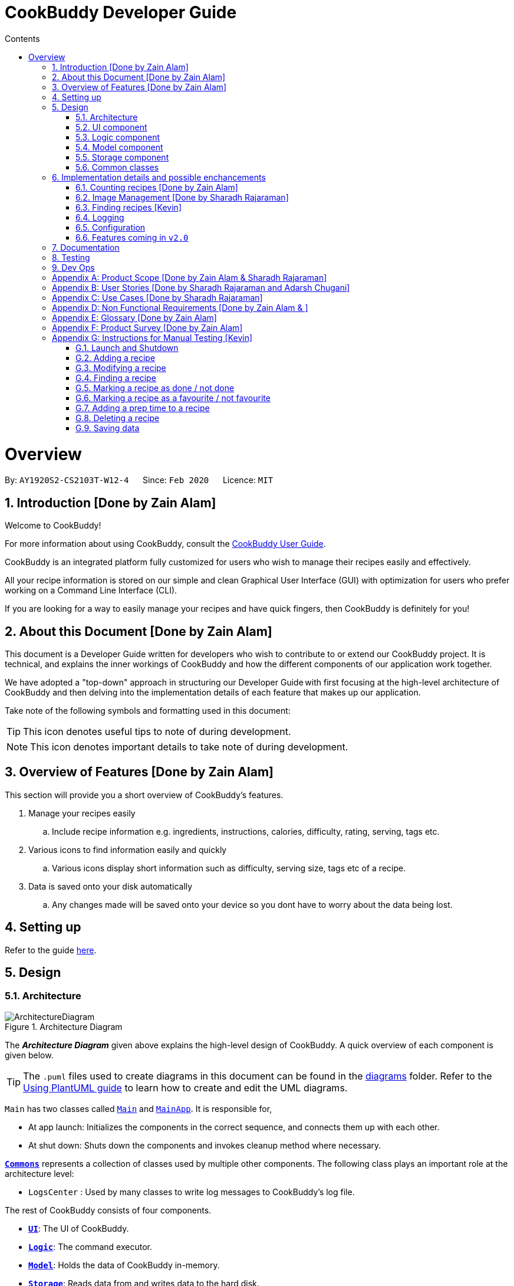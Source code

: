 = CookBuddy Developer Guide
:site-section: DeveloperGuide
:toc:
:toc-title: Contents
:toc-placement: auto
:sectnums:
:imagesDir: images
:stylesDir: stylesheets
:xrefstyle: full
:experimental:
ifdef::env-github[]
:tip-caption: :bulb:
:note-caption: :information_source:
:warning-caption: :warning:
endif::[]
:repoURL: https://github.com/AY1920S2-CS2103T-W12-4/main/tree/master

= Overview

By: `AY1920S2-CS2103T-W12-4`      Since: `Feb 2020`      Licence: `MIT`

== Introduction [Done by Zain Alam]

Welcome to CookBuddy!

For more information about using CookBuddy, consult the <<UserGuide#, CookBuddy User Guide>>.

CookBuddy is an integrated platform fully customized for users who wish to manage their recipes easily and effectively.

All your recipe information is stored on our simple and clean Graphical User Interface (GUI) with optimization for users who prefer working on a Command Line Interface (CLI).

If you are looking for a way to easily manage your recipes and have quick fingers, then CookBuddy is definitely for you!

== About this Document [Done by Zain Alam]

This document is a Developer Guide written for developers who wish to contribute to or extend our CookBuddy project.
It is technical, and explains the inner workings of CookBuddy and how the different components of our
application work together.

We have adopted a "top-down" approach in structuring our Developer Guide with first focusing at the high-level architecture of CookBuddy and then delving into the implementation details of each feature that makes up our application.

Take note of the following symbols and formatting used in this document:

TIP: This icon denotes useful tips to note of during development.

NOTE: This icon denotes important details to take note of during development.

== Overview of Features [Done by Zain Alam]

This section will provide you a short overview of CookBuddy's features.

. Manage your recipes easily
.. Include recipe information e.g. ingredients, instructions, calories, difficulty, rating, serving, tags etc.

. Various icons to find information easily and quickly
.. Various icons display short information such as difficulty, serving size, tags etc of a recipe.

. Data is saved onto your disk automatically
.. Any changes made will be saved onto your device so you dont have to worry about the data being lost.

== Setting up

Refer to the guide <<SettingUp#, here>>.

== Design

[[Design-Architecture]]
=== Architecture

.Architecture Diagram
image::ArchitectureDiagram.svg[]

The *_Architecture Diagram_* given above explains the high-level design of CookBuddy.
A quick overview of each component is given below.

[TIP]
The `.puml` files used to create diagrams in this document can be found in the link:{repoURL}/docs/diagrams/[diagrams] folder.
Refer to the <<UsingPlantUml#, Using PlantUML guide>> to learn how to create and edit the UML diagrams.

`Main` has two classes called link:{repoURL}/src/main/java/cookbuddy/Main.java[`Main`] and
link:{repoURL}/src/main/java/cookbuddy/MainApp.java[`MainApp`]. It is responsible for,

* At app launch: Initializes the components in the correct sequence, and connects them up with each other.
* At shut down: Shuts down the components and invokes cleanup method where necessary.

<<Design-Commons,*`Commons`*>> represents a collection of classes used by multiple other components.
The following class plays an important role at the architecture level:

* `LogsCenter` : Used by many classes to write log messages to CookBuddy's log file.

The rest of CookBuddy consists of four components.

* <<Design-Ui,*`UI`*>>: The UI of CookBuddy.
* <<Design-Logic,*`Logic`*>>: The command executor.
* <<Design-Model,*`Model`*>>: Holds the data of CookBuddy in-memory.
* <<Design-Storage,*`Storage`*>>: Reads data from and writes data to the hard disk.

Each of the four components

* Defines its _API_ in an `interface` with the same name as the Component.
* Exposes its functionality using a `{Component Name}Manager` class.

[discrete]
==== How the architecture components interact with each other

The _Sequence Diagram_ below shows how the components interact with each other for the scenario where the user issues the command `delete 1`.

.Component interactions for `delete 1` command
image::ArchitectureSequenceDiagram.svg[align="center"]

The sections below give more details of each component.

[[Design-Ui]]
=== UI component

.Structure of the UI Component
image::UiClassDiagram.svg[]

*API* : link:{repoURL}/src/main/java/cookbuddy/ui/Ui.java[`Ui.java`]

The UI consists of a `MainWindow` that is made up of parts e.g.`CommandBox`, `ResultDisplay`, `RecipeListPanel`, `StatusBarFooter` etc. All these, including the `MainWindow`, inherit from the abstract `UiPart` class.

The `UI` component uses the JavaFx UI framework.
The layout of these UI parts are defined in matching `.fxml` files that are in the `src/main/resources/view` folder.
For example, the layout of the link:{repoURL}/src/main/java/cookbuddy/ui/MainWindow.java[`MainWindow`] is specified in
link:{repoURL}/src/main/resources/view/MainWindow.fxml[`MainWindow.fxml`]

The `UI` component,

* Executes user commands using the `Logic` component.
* Listens for changes to `Model` data so that the UI can be updated with the modified data.

[NOTE]
====
The `UI` component uses the JMetro library to apply a theme to the default JavaFX interface. The resulting product presents a neat, Windows 10-style UI to the user, that employs https://www.microsoft.com/design/fluent/#/[Microsoft's Fluent Design patterns].

For more information on JMetro, refer to the https://pixelduke.com/java-javafx-theme-jmetro/[JMetro home page].
====

[[Design-Logic]]
=== Logic component

[[fig-LogicClassDiagram]]
.Structure of the Logic Component
image::LogicClassDiagram.svg[align="center"]

*API* :
link:{repoURL}/src/main/java/cookbuddy/logic/Logic.java[`Logic.java`]

.  `Logic` uses the `RecipeBookParser` class to parse the user command.
.  This results in a `Command` object which is executed by the `LogicManager`.
.  The command execution can affect the `Model` (e.g. adding a recipe).
.  The result of the command execution is encapsulated as a `CommandResult` object which is passed back to the `Ui`.
.  In addition, the `CommandResult` object can also instruct the `Ui` to perform certain actions, such as displaying help to the user.

Given below is the Sequence Diagram for interactions within the `Logic` component for the `execute("delete 1")` API call.

.Interactions Inside the Logic Component for the `delete 1` Command
image::DeleteSequenceDiagram.svg[]

NOTE: The lifeline for `DeleteCommandParser` should end at the destroy marker (X) but due to a limitation of PlantUML, the lifeline reaches the end of diagram.

[[Design-Model]]
=== Model component

.Structure of the Model Component
image::ModelClassDiagram.svg[align="center"]

*API* : link:{repoURL}/src/main/java/cookbuddy/model/Model.java[`Model.java`]

The `Model`,

* stores a `UserPref` object that represents the user's preferences.
* stores the Recipe Book data.
* exposes an unmodifiable `ObservableList<Recipe>` that can be 'observed' e.g. the UI can be bound to this list so that the UI automatically updates when the data in the list change.
* does not depend on any of the other three components.

[NOTE]
As a more OOP model, we can store a `Tag` list in `Recipe Book`, which `Recipe` can reference. This would allow `Recipe Book` to only require one `Tag` object per unique `Tag`, instead of each `Recipe` needing their own `Tag` object. An example of how such a model may look like is given below. +
 +
image:BetterModelClassDiagram.svg[]

==== The `attribute` package
[[attrib-package]]
.Structure of the `attribute` package, defining each `Recipe` 's key attributes
image::AttributeClassDiagram.svg[align="center"]
`attribute` defines common attributes for each recipe, such as time taken to cook, serving size, an image of the recipe, and so on.

[[Design-Storage]]
=== Storage component

.Structure of the Storage Component
image::StorageClassDiagram.svg[align="center"]

*API* : link:{repoURL}/src/main/java/cookbuddy/storage/Storage.java[`Storage.java`]

The `Storage` component manages the recipe data, the user configuration, preferences, and the image data. To be specific, it:

* reads and writes `UserPref` objects to and from disk, as `.json` format;
* serialises, reads and writes recipe data to and from disk, _also_ as `.json` format;
* passes on the file path for the user-entered image into methods in the `ImageUtil` class. More details are given in <<Img-considerations>>.

[[Design-Commons]]
=== Common classes

Classes used by multiple components are in the `cookbuddy.commons` package; the three over-arching sub-packages are `core`, `exceptions`, and `util`.

==== `core`
This package defines classes for user configuration, GUI settings, and even a version number.

==== `exceptions`
This package defines exceptions thrown by CookBuddy when it encounters an error state.

==== `util`
This package defines utility classes for certain operations, like file I/O, argument validation, and image processing.




== Implementation details and possible enchancements

This section describes some noteworthy details on how certain features are implemented.
Some possible future components are briefly covered, and these may be released in `v2.0`.


=== Counting recipes [Done by Zain Alam]

We allow users to count the total number of recipes stored in CookBuddy. This section shows how we handle this request from the user.

==== Implementation

We store every single `Recipe` added by the user into an `ObservableList<Recipe>`, which is a list object in `UniqueRecipeList`. We used an `ObservableList` to easily reflect changes to the list by any other component of CookBuddy using the list.

The `count` command was implemented as a `CountCommand` in the `bookbuddy/logic/commands` package.

The `count` has the following input format: `count`

The following sequence diagram shows how the count operation works:

:figure-caption: Figure
.Sequence diagram of how `count` command is processed.

image::count-command/CountSequenceDiagram.svg[align="center"]

An incorrect syntax will cause a `ParseException` to be thrown by the parser.

[NOTE]
Incorrect user input will display Unknown command message.

We will now demonstrate how a `count` command works in `CookBuddy`:

Step 1. The user executes the command **count** to count the total number of recipes stored in CookBuddy.

Step 2. The input is now checked and an attempt to parse the parameter occurs. The `CountCommand#execute(Model model)` method is executed.

Step 3. The method `Model#count()` will then be called to calculate the total number of recipes stored in CookBuddy.

Step 4. If successful, a success message will be generated by `CommandResult` and it will be returned with the generated
success message. Otherwise, an error message is thrown as `ParseException`.

Since the user, input in this case, is valid,
the `count` command is successfully executed and the total number of recipes currently stored in CookBuddy is displayed.

The following activity diagram summarizes what happens when the user executes `count` command to count the total number of recipes:

:figure-caption: Figure
.Activity diagram of executing the `count`command.
image::count-command/CountActivityDiagram.svg[align="center",650]

=== Image Management [Done by Sharadh Rajaraman]
CookBuddy allows users to add images to their recipes, which are then saved into the `data/images` folder created by CookBuddy (at least, using the default settings). This section elaborates on implementation.

The two key classes allowing image and photo management are `ImageUtil` and `Photograph`; the former is a utility class written in the https://en.wikipedia.org/wiki/Singleton_pattern[singleton pattern]; the latter is the attribute that each `Recipe` directly contains, as <<attrib-package>> details.

==== From User Command to Image On Screen

[[img-seq]]
.Sequence Diagram of image retrieval from disk
image::PhotoSequenceDiagram.svg[align="center]

The above sequence diagram details how a user-entered command is translated to an image file as displayed on screen. Some initial details are omitted, such as the calls to `RecipeBookParser#parseCommand()` (which have already been demonstrated in <<Design-Model>>).

The steps taken are also described step-by-step in the activity diagram below:

.Activity diagram of <<img-seq>>
image::PhotoReadActivityDiagram.svg[align="center"]

==== Saving Images Into the Data Folder
When saving images, there were a few considerations that needed to be taken into account:

* The image on disk *must* contain the recipe name, so as to be reasonably understandable;

* The image on disk must be stored _losslessly_, so that repeated read-write cycles do not deplete the quality;

* If an image already exists on disk, then read/write cycles must not be wasted in overwriting an image with the same data;

* Even if recipes have the same name, the image file names must be distinct, and yet always resolve to the same.

Therefore, a hashcode is appended to each image file name, and the resulting data is saved to disk as a `.png` image, which is lossless. `jpeg` formats would require lossy compression at each save, which would progressively degrade image quality.

This entire process is also demonstrated in the activity diagram below:

.Activity diagram representing image save process
image::PhotoSaveActivityDiagram.svg[align="center"]

[[Img-considerations]]
==== Design Considerations
`ImageUtil` is implemented as a singleton class. In other words, its constructor is declared `private`, and the object can only be retrieved by the `public static` factory method, `ImageUtil.imageUtil()`. Given the class defines _several_ constants using methods, we believed this was the most straightforward direction possible.

`ImageUtil` also declares `PLACEHOLDER_IMAGE` as several static constant types: a `BufferedImage`, an `InputStream`, and even as a `Path`. The _actual_ image is bundled with the `JAR` file, which can be explored at will using an extractor tool like `7zip`.

These constants are loaded when the Photograph class is first called, thus adhering to Java's Just-In-Time (JIT) principle.

Furthermore, the initial `ImageUtil` written as an ordinary static utility class led to the JVM throwing `ExceptionInInitializerError` when the built `.jar` was run. There were no issues running this from the IDE; hence the singleton pattern.


==== Possible Improvements
As it is, image processing spans _several_ classes: `FileUtil`, `ImageUtil`, `Photograph`. We would like to simplify this. Furthermore, _saving_ image data requires returning a file path through several methods, which have little relation to one another.


// tag::FindCommandImpl[]
=== Finding recipes [Kevin]

The following section describes how the `find` command is implemented as well as design considerations that were taken into account during its implementation.
Some possible future improvements are also suggested to improve the functionality of the `find` command.

The `find` command is implemented in the _FindCommand_ class.

The following activity diagram shows the possible paths *CookBuddy* can take when a `find` command is run.

.Activity diagram of finding recipes
image::FindCommandActivityDiagram.svg[align="center]

==== Implementation

. When entering the `find` command, the user will specify one attribute to search within as well as the search terms. +
   Possible attributes to search within are _name_ (`n/`), _ingredients_ (`ing/`) and _instructions_ (`ins/`).

. _FindCommandParser_ ensures that only one attribute is specified and returns a _FindCommand_ with the relevant _ContainsKeywordPredicate_ class.

The following sequence diagram summarizes the execution of the `find` command

.Sequence diagram for the execution of a `find` command
image::FindSequenceDiagram.svg[align="center"]

==== Design Considerations

As the _FindCommand_ class only takes in a single _ContainsKeywordsPredicate_ object,
CookBuddy can only search within a single attribute at a time.

==== Possible improvements

As it is currently implemented, the `find` command only accepts finding via one attribute at a time.
A possible future improvement would enable it to search for recipes using multiple attributes.
This would greatly enhance the usefulness of the `find` function in *CookBuddy*.

For example, running `find n/Ham ing/toast` will make *CookBuddy* search for recipes with _Ham_ in its name, or _toast_ in its ingredients.

// end::FindCommandImpl[]

=== Logging

We are using `java.util.logging` package for logging. The `LogsCenter` class is used to manage the logging levels and logging destinations.

* The logging level can be controlled using the `logLevel` setting in the configuration file (See <<Implementation-Configuration>>)
* The `Logger` for a class can be obtained using `LogsCenter.getLogger(Class)` which will log messages according to the specified logging level
* Currently log messages are output through: `Console` and to a `.log` file.

*Logging Levels*

* `SEVERE` : Critical problem detected which may possibly cause the termination of the application
* `WARNING` : Can continue, but with caution
* `INFO` : Information showing the noteworthy actions by the App
* `FINE` : Details that is not usually noteworthy but may be useful in debugging e.g. print the actual list instead of just its size

[[Implementation-Configuration]]
=== Configuration

Certain properties of the application may be controlled (e.g user prefs file location, logging level) through the configuration file (default: `config.json`).

[[Implementation-Future]]
=== Features coming in `v2.0`
We have some exciting features in line for `v2.0`, and some of these include:

* Converting between units: American users of our application might be more comfortable with pounds, quarts, gallons and such. Therefore, we aim to implement a seamless conversion between US customary and metric units, with a one-command (or click) way to switch between the two.

* We also note that users may prefer some advanced UNIX-style compressed syntax; hence, we are exploring using the https://picocli.info/[PicoCLI] library to implement _both_ the current Windows-style slash-based syntax, as well as UNIX-style dash-based syntax. This is a _single_ class that can either be imported as a dependency, or directly included as source.
+
We expect that this change would also drastically decrease code length and improve stability and testability, given the current implementation spans not just several _classes_, but two entire _packages_: `cookbuddy.logic.parser`, and `cookbuddy.logic.command`. As it is now, we have needless object-orientation for the sake of doing so, and we believe in simplicity as much as possible.

* We understand users who cook love to share their creations with friends and family; therefore, we intend to use social media APIs from Facebook, Google, Twitter, Reddit, Instagram, and Snapchat, to allow users to share their recipes to the world.

* Users might not be comfortable with keeping their computers near the stove, hence, we plan to offer two solutions in `v2.0`:
** We plan to release mobile apps for the two major platforms, Android and iOS.
** For users more comfortable with paper, we plan to allow _printing_ of recipes to PDF, and directly to printers. This engine is intended to be powered by `LaTeX`.

== Documentation

Refer to the guide <<Documentation#, here>>.

== Testing

Refer to the guide <<Testing#, here>>.

== Dev Ops

Refer to the guide <<DevOps#, here>>.

[appendix]
== Product Scope [Done by Zain Alam & Sharadh Rajaraman]

*Target user profile*: [Done by Sharadh Rajaraman]

* cooks for oneself on a nearly daily basis, and hence:
   - needs to manage many recipes
   - needs to have a clean interface to view and read recipes
   - experiments with dishes

* prefers desktop apps over other types

* can type fast

* prefers typing over mouse input

* is reasonably familiar with the command-line

* requires a straightforward means to catalogue and codify dishes and meals without using spreadsheets

*Value proposition*: [Done by Zain Alam]

* Store, retrieve, manage and display recipes faster than navigating through websites and bookmarks, with command-line input, but GUI responses.

* Present a unified interface for recipe management.

* When managing recipes:
   - allow easier and faster retrieval with attributes like tags, time, difficulty, etc;

   - present a straightforward interface to edit, duplicate and combine recipes into meals

* Overall increase in productivity.


[appendix]
== User Stories [Done by Sharadh Rajaraman and Adarsh Chugani]

Priorities: *High* (must have), *Medium* (nice to have), *Low* (unlikely to have)

[width="100%",cols="10%, 30%, 30%, 30%", options="header",]
|===
| Priority | As a/an …                                           | I want to …                                                                        | So that…
|   *High* | Regular user                                        | add a recipe                                                                       | I can keep track of the recipe
|   *High* | Regular user                                        | delete a recipe                                                                    | I can stop keeping track of the recipe
|   *High* | Regular user                                        | list out all the recipes I have                                                    | I can easily see what recipies I have
|   *High* | Regular user                                        | view the recipe                                                                    | I can use the recipe
|   *High* | More experienced user                               | duplicate a recipe                                                                 | I can modify a copy and keep the original
|   *High* | User who is inexperienced with software             | use a helper command                                                               | I can see all the commands and how to use them
|   *High* | Regular user                                        | add instructions for the recipe                                                    | I know how to cook the dish
|   *High* | Regular user                                        | add ingredient to recipe                                                           | I know how much ingredients to use
|   *High* | Health-focused user                                 | track the amount of calories a dish has                                            | I know how healthy a dish is
|   *High* | Regular user                                        | add time it takes to prepare / cook recipe                                         | I know how long it takes to cook the recipe
|   *High* | Organized user                                      | tag recipes based on meal time (breakfast/lunch/dinner)                            | I can easily refer to them
|   *High* | User who likes experimenting                        | modify a recipe                                                                    | I can change the components of the recipe
|   *High* | Regular user                                        | add a serving size of a dish                                                       | I know the serving size of the recipe
|   *High* | Time-strapped user                                  | see the preparation and cooking time for each recipe                               | I can plan my schedule around the time needed
|   *High* | Health-focused user                                 | search for a dish based on how many calories i want to consume                     | I can eat healthily
|   *High* | User who is new to cooking                          | tag recipes based on difficulty (beginner/intermediate/master)                     | I can check if I am skilled enough to cook the dish
|   *High* | User with many recipes                              | tag recipes based on their cuisine (western, chinese, indian etc)                  | I can find them easily
| *Medium* | User who wants to be efficient                      | favourite recipes/dishes                                                           | I can easily refer back to them
| *Medium* | User who wants to get rid of ingredients            | search for dishes based on ingredients                                             | I can use up the ingredients that I want to get rid of
| *Medium* | User with many recipes                              | search for recipes based on a word in the dish name                                | I can find it easily
| *Medium* | Organized user                                      | mark recipe as successfully done                                                   | I can keep track of the recipes I have successfully attempted
| *Medium* | Inexperienced user                                  | view the recipe in a GUI                                                           | I have more visual feedback to work with
| *Medium* | Inexperienced user                                  | view an image of the final dish                                                    | I know what dish I am cooking
| *Medium* | Organized user                                      | have a counter of total recipes in the book                                        | I can know how many recipes I have
| *Medium* | User who likes experimenting                        | give me a random recipe that i have added                                          | I can challenge myself to cook what has been given
| *Medium* | Regular user                                        | give a rating for the dish                                                         | I can tag, search for and sort dishes based on my rating of the dish
| *Medium* | User with a limited budget                          | find recipes within my budget                                                      | I do not overspend
| *Medium* | User with allergies                                 | tag the dish as dangerous for allergies                                            | I can avoid cooking the dish
| *Medium* | User who not experienced                            | highlight instructions in the recipe                                               | I can follow the recipe more easily
| *Medium* | Organized user                                      | sort my recipes based on criteria (tags)                                           | I can choose what order to view them
| *Medium* | Regular user                                        | add ingredient prices                                                              | I can tabulate the total cost of cooking dishes
|    *Low* | User with a limited budget                          | view the price of a specific ingredient                                            | I know how much a ingredient costs
|    *Low* | User with many friends                              | import and combine my friend's recipes from a file (.txt perhaps)                  | I can have access to their recipies
|    *Low* | User who enjoys challenging themselves              | suggest dish to attempt based on my previous successful attempts                   | I can become more skillful
|    *Low* | Regular user                                        | choose to only see the basic information for the recipe                            | I can easily skim through the instructions and ingredients
|    *Low* | User on a budget                                    | check the total price of the dish                                                  | I can check if it is within my budget
|    *Low* | User cooking for a group / occasion                 | scale up/down the recipe                                                           | I can prepare food for different group sizes
|    *Low* | User cooking for a group / occasion                 | find out how much of each ingredient i need                                        | I can get the ingredients at one go
|    *Low* | Health-focused user                                 | add nutrition facts                                                                | I can see how much sugar, salt, fat etc is in the dish prepared
|    *Low* | User who is more familiar with the metric system    | Convert between metric and imperial sizes.                                         | I can use the tools I have without needing to convert elsewhere
|    *Low* | User who usually prepares multiple dishes as sets   | group dishes into sets                                                             | I can be more organised when cooking
|    *Low* | User who is experienced with the software           | use shorthand commands                                                             | I can navigate the software more efficiently
|    *Low* | User who wants to challenge myself                  | have a timer/stopwatch                                                             | I can time myself when I cook dishes and have a "best time" feature
|    *Low* | User who doesn't like screens and prefers paper     | print recipes as pdf/paper                                                         | I can refer to it more easily
|    *Low* | User who likes sharing my cooking                   | post my recipes and dishes on social media                                         | I can share recipes and images for others to use
|    *Low* | User who appreciates efficiency                     | add a recipe directly from online                                                  | I can be efficient
|===

// end::UserStories[]

[appendix]
== Use Cases [Done by Sharadh Rajaraman]

(For all use cases below, the *System* is `CookBuddy` and the *Actor* is the `User`, unless specified otherwise)

[discrete]
=== Use case: List recipes

*MSS*

1.  `User` requests to list recipes
2.  `CookBuddy` displays the list of recipes
+
Use case ends.

*Extensions*

[none]
* 1a. The name cannot be found, or the index is invalid.
+
[none]
** 1a1. `CookBuddy` throws an error message.
+
Use case resumes at step 1.

[none]
* 2a. The list is empty.
+
[none]
** 2a1. `CookBuddy` displays a message stating the list is empty
+
Use case ends.



[discrete]
=== Use case: Delete recipe

*MSS*

1.  `User` requests to delete a specific _recipe_ by specifying its index
2.  CookBuddy deletes the recipe
+
Use case ends.

*Extensions*

[none]
* 1a. The name cannot be found, or the index is invalid.
+
[none]
** 1a1. `CookBuddy` throws an error message.
+
Use case ends.


[discrete]
=== Use case: Modify recipe

*MSS*

1. `User` requests to modify a recipe
2. `CookBuddy` edits attributes of the recipe, and asks for user confirmation
3. `User` confirms the edit
+
Use case ends.

*Extensions*

[none]
* 1a. `User` does not provide new attributes.
[none]
** `CookBuddy` throws an error message.
+
Use case resumes at step 1.
* 2a. `User` does not confirm.
+
[none]
** 2a1. `CookBuddy` does not save the edit
+
Use case ends.



[appendix]
== Non Functional Requirements [Done by Zain Alam & ]

.  Should work on any <<mainstream-os,mainstream OS>> as long as it has Java `11` or above installed.
.  Should be able to hold up to 1000 recipes without noticeable sluggishness in performance for typical usage.
.  A user with above average typing speed for regular English text (i.e. not code, not system admin commands) should be able to accomplish most of the tasks faster using commands than using the mouse.
.  Commands should be <<one-shot-c,one-shot>> commands as opposed to <<multi-level-c, multi-level commands>>.
.  CookBuddy should be able to function without internet access.
.  A user should be able to familiarise herself with less than 30 minutes of usage.


[appendix]
== Glossary [Done by Zain Alam]

[[attributes]] Attributes::
The information of a recipe. For example, calories, ingredients or instructions etc.

[[mainstream-os]] Mainstream OS::
Windows, macOS, Linux, UNIX

[[multi-level-c]] Multi-level Commands::
Commands that require multiple lines of user input for execution.

[[one-shot-c]] One-shot Commands::
Commands that are executed using only a single line of user input.

[[recipe]] Recipe::
A list of ingredients followed by a list of instructions, detailing how to prepare a dish.

[[tag]] Tag::
A (possibly custom) text marker that users can use to organise their recipes; examples include `vegetarian`, `spicy`, `Indian`. Tags can themselves be organised into groups, such as `cuisines`, `diet`, `ingredients`, `mealtime`, etc.

[appendix]
== Product Survey [Done by Zain Alam]

*CookBuddy*

Author: Zain Alam

Pros:

** Functionality
* Ease of recipe management
* Tracks calories, rating and diffculty

** Non-funtional requirements
* Well-designed GUI
* Cross platform

Cons:

** Functionality
* Unable to find a recipe with more than one parameters at a time
* Unable to pin recipes when working with multiple meals
* Unable to translate a recipe from one language to another language

** Non-functional requirements
* slightly GUI-dependent, some buttons need to be clicked and screens traversed to perform a task


[appendix]
// tag::ManualTesting[]
== Instructions for Manual Testing [Kevin]

Given below are instructions to test the app manually.

[NOTE]
These instructions only provide a starting point for testers to work on; testers are advised to do more _exploratory_ testing.

=== Launch and Shutdown

. Launching *CookBuddy*

.. Ensure you are using *Java 11* by opening a Command Prompt / terminal and run `java -version`.
.. Download the latest *CookBuddy* jar file https://github.com/AY1920S2-CS2103T-W12-4/main/releases[here] and copy it into an empty folder
.. Launch Command Prompt / a terminal, navigate to the folder *CookBuddy* is in and enter `java -jar CookBuddy.jar`. Do not double-click CookBuddy.jar +
   Expected: Shows *CookBuddy's* GUI with a set of sample recipes. The window size may not be optimum.

. Saving window preferences

.. Resize *CookBuddy's* window to an optimum size. Move the window to a different location on the screen. Close the window.
.. Re-launch *CookBuddy* by entering `java -jar CookBuddy.jar` in a Command Prompt / terminal. +
   Expected: The most recent window size and location is retained.

. Exiting *CookBuddy*

.. On Windows, click the _Close Window_ button btn:[X] on the top-right corner of *CookBuddy's* GUI
.. On Mac, click the _Close Window_ button btn:[X] on the top-left corner of *CookBuddy's* GUI
.. Type `exit` in *CookBuddy's* command box and press kbd:[Enter]
+
Expected: *CookBuddy* will shut down.

=== Adding a recipe

. Add a recipe with all mandatory fields present. Name (n/), Ingredients (ing/) and Instructions (ins/) are mandatory fields.

.. Prerequisites: The recipe to be added is not present in the recipe book.
.. Test case: `new n/Eggs on Toast ing/bread, 2 slices; egg, 1 ins/toast the 2 slices of bread; scramble the eggs;
               put eggs on toasted bread; serve` +
   Expected: The _Eggs on Toast_ recipe is added to the recipe list. Details of the newly added recipe is shown in the result pane.

. Add a recipe with one mandatory field missing, Instructions in this case.

.. Test case: `new n/Eggs on Toast ing/bread, 2 slices; egg, 1` +
   Expected: No recipe is added. An _"Invalid command format"_ error message is shown in the result pane.

. Add a recipe with a missing ingredient quantity (egg is missing its quantity)

.. Test Case: `new n/Eggs on Toast ing/bread, 2 slices; egg ins/toast the 2 slices of bread; scramble the eggs;
               put eggs on toasted bread; serve` +
   Expected: No recipe is added. Error message _No quantity has been provided for one or more ingredients!_ is shown in the result pane.

=== Modifying a recipe

Prerequisites: *CookBuddy* should contain at least one recipe.
If no recipe exists, delete the `data` folder and re-launch *CookBuddy*.
The recipe book should contain two recipes, _Ham Sandwich_ & _Idiot Sandwich_.

[TIP]
The Modify command allows changing multiple attributes in one command.
For example, `modify 1 n/Rice cal/250` updates both recipe 1's name and calories.

. Modifying a recipe's name

.. Test Case: `modify 1 n/Chicken Rice` +
   Expected: The first recipe's name is updated to _Chicken Rice_.
.. Test Case: `modify 1 n/` +
   Expected: The first recipe's name is not updated. Error details are shown in in result pane.
.. Test Case: `modify 1 n/!@#abc` +
   Expected: The first recipe's name is not updated. Error details are shown in in result pane.

. Modifying a recipe's ingredients

.. Test Case: `modify 1 ing/ing1, qty1; ing2, qty2` +
   Expected: The first recipe's original ingredients should be overwritten with ing1 & ing2.
.. Test Case: `modify 1 ing/ing1, ; ing2, qty2` +
   Expected: The first recipe's ingredients are not updated due to ing1 missing its quantity.
.. Test Case: `modify 1 ing/, qty1; ing2, qty2` +
   Expected: The first recipe's ingredients are not updated due to ing1 missing its name.

. Modifying a recipe's instructions

.. Test Case: `modify 1 ins/ins1; ins2` +
   Expected: The first recipe's original instructions should be overwritten with ins1 & ins2.
.. Test Case: `modify 1 ins/` +
   Expected: The first recipe's instructions should not be updated. Error details are shown in in result pane.

. Modifying a recipe's calories

.. Test Case: `modify 1 cal/2000` +
   Expected: The first recipe's calories should be updated to 2000 kCal.
.. Test Case: `modify 1 cal/abc` +
   Expected: The first recipe's calories is not updated. Error details are shown in in result pane.

. Modifying a recipe's serving size

.. Test Case: `modify 1 s/3` +
   Expected: The first recipe's serving size should be updated to 3.
.. Test Case: `modify 1 s/abc` +
   Expected: The first recipe's serving size is not updated. Error details are shown in in result pane.

. Modifying a recipe's difficulty

.. Test Case: `modify 1 d/4` +
   Expected: The first recipe's difficulty should be updated to 4 on a scale of 1 to 5.
.. Test Case: `modify 1 d/6` +
   Expected: The first recipe's difficulty is not updated. Error details are shown in in result pane.
.. Test Case: `modify 1 d/abc` +
   Expected: The first recipe's difficulty is not updated. Error details are shown in in result pane.

. Modifying a recipe's rating

.. Test Case: `modify 1 r/5` +
   Expected: The first recipe's rating should be updated to 5 stars.
.. Test Case: `modify 1 r/8` +
   Expected: The first recipe's rating is not updated. Error details are shown in in result pane.
.. Test Case: `modify 1 r/abc` +
   Expected: The first recipe's rating is not updated. Error details are shown in in result pane.

. Modifying a recipe's tags

.. Test Case: `modify 1 t/breakfast` +
   Expected: The first recipe's tags should be updated to contain *one* tag, _breakfast_.
.. Test Case: `modify 1 t/breakfast, lunch` +
   Expected: The first recipe's tags should be updated to contain *two* tags, _breakfast_ & _lunch_.
.. Test Case: `modify 1 t/` +
   Expected: The first recipe's tags should be updated to contain *zero* tags.

=== Finding a recipe

. Finding recipes by name

.. Prerequisite: *CookBuddy* contains a recipe with _Ham_ in its name. +
   Test Case: `find n/Ham` +
   Expected: Recipes with the word _Ham_ in their name are listed.
.. Prerequisite: *CookBuddy* contains _Ham Sandwich_ and _Idiot Sandwich_. +
   Test Case: `find n/Ham Sandwich` +
   Expected: Recipes whose name contains _Ham_ or _Sandwich_ are listed.
   So both _Ham Sandwich_ and _Idiot Sandwich_ are listed.

. Finding recipes by ingredient

.. Prerequisite: *CookBuddy* contains a recipe with _bread_ in its ingredients. +
   Test Case: `find ing/bread` +
   Expected: Recipes whose ingredient names contain _bread_ are listed.

. Finding recipes by instruction

.. Prerequisite: *CookBuddy* contains a recipe with _ham_ in its instructions. +
   Test Case: `find ins/bread` +
   Expected: Recipes whose instructions contain _ham_ are listed.


=== Marking a recipe as done / not done

Prerequisites: *CookBuddy* should contain at least one recipe.
If no recipe exists, delete the `data` folder and re-launch *CookBuddy*.
The recipe book should contain two recipes, _Ham Sandwich_ & _Idiot Sandwich_.

. Marking a recipe as done

.. Test Case: `done 1` +
   Expected: The first recipe should be marked as done.
.. Test Case: `done n` (where n is larger than the list size) +
   Expected: An error message is shown in the result pane prompting the user to enter a valid list index number.
.. Test Case: `done abc` +
   Expected: An error message is shown in the result pane prompting the user to enter a valid integer.

. Marking a recipe as not done

.. Test Case: `undo 1` +
   Expected: The first recipe should be marked as not done.
.. Test Case: `undo n` (where n is larger than the list size) +
   Expected: An error message is shown in the result pane prompting the user to enter a valid list index number.
.. Test Case: `undo abc` +
   Expected: An error message is shown in the result pane prompting the user to enter a valid integer.


=== Marking a recipe as a favourite / not favourite



=== Adding a prep time to a recipe


=== Deleting a recipe

. Deleting a recipe while all recipes are listed

.. Prerequisites: List all recipes using the `list` command. Have at least one recipe in the list.
.. Test case: `delete 1` +
   Expected: The first recipe is deleted from the list. Details of the deleted recipe is shown in the result pane.
.. Test case: `delete 0` +
   Expected: No recipe is deleted. Error message _"The recipe index provided is invalid"_ is shown in the result pane.
.. Test case: `delete n` (where n is larger than the list size) +
   Expected: Similar to previous.
.. Test case: `delete` +
   Expected: No recipe is deleted. An error message prompting the user to provide an index is shown in the result pane.
.. Test case: `delete abc` +
   Expected: No recipe is deleted. An error message prompting the user to provide a valid integer is shown in the result pane.

_{ more test cases ... }_

=== Saving data

. Saving *CookBuddy's* recipe book to the save file.

.. Enter any valid command that modifies data in the recipe book.
.. A file named _recipebook.json_ should be created in the _data/_ folder.

. Dealing with missing/corrupted data in *CookBuddy's* save file

.. Edit _recipebook.json_ and delete the _difficulty_ parameter and re-launch *CookBuddy*.
.. The recipe whose _difficulty_ was deleted will have defaulted back to 0 difficulty.

// end::ManualTesting[]
